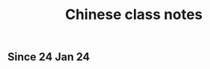 :PROPERTIES:
:ID:       0f85085c-38b5-474b-984b-b3f6c94e6404
:END:
#+title: Chinese class notes

* 
** Since 24 Jan 24

